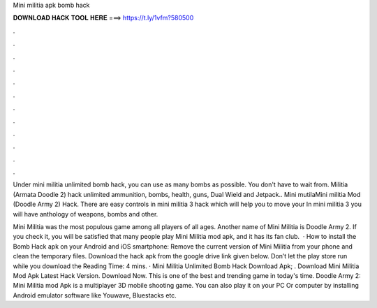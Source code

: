 Mini militia apk bomb hack



𝐃𝐎𝐖𝐍𝐋𝐎𝐀𝐃 𝐇𝐀𝐂𝐊 𝐓𝐎𝐎𝐋 𝐇𝐄𝐑𝐄 ===> https://t.ly/1vfm?580500



.



.



.



.



.



.



.



.



.



.



.



.

Under mini militia unlimited bomb hack, you can use as many bombs as possible. You don't have to wait from. Militia (Armata Doodle 2) hack unlimited ammunition, bombs, health, guns, Dual Wield and Jetpack.. Mini mutilaMini militia Mod (Doodle Army 2) Hack. There are easy controls in mini militia 3 hack which will help you to move your In mini militia 3 you will have anthology of weapons, bombs and other.

Mini Militia was the most populous game among all players of all ages. Another name of Mini Militia is Doodle Army 2. If you check it, you will be satisfied that many people play Mini Militia mod apk, and it has its fan club.  · How to install the Bomb Hack apk on your Android and iOS smartphone: Remove the current version of Mini Militia from your phone and clean the temporary files. Download the hack apk from the google drive link given below. Don’t let the play store run while you download the  Reading Time: 4 mins. · Mini Militia Unlimited Bomb Hack Download Apk; . Download Mini Militia Mod Apk Latest Hack Version. Download Now. This is one of the best and trending game in today's time. Doodle Army 2: Mini Militia mod Apk is a multiplayer 3D mobile shooting game. You can also play it on your PC Or computer by installing Android emulator software like Youwave, Bluestacks etc.
